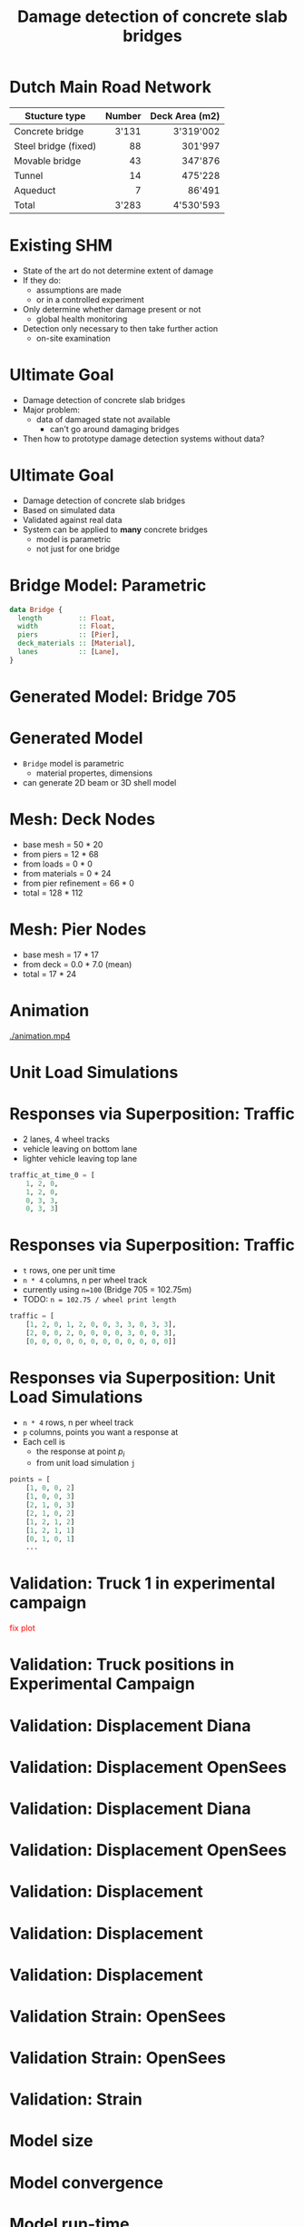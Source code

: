 #+TITLE: Damage detection of concrete slab bridges
#+OPTIONS: toc:nil

* Dutch Main Road Network
| Stucture type        | Number | Deck Area (m2) |
|----------------------+--------+----------------|
|                      |    <r> |            <r> |
| Concrete bridge      |  3'131 |      3'319'002 |
| Steel bridge (fixed) |     88 |        301'997 |
| Movable bridge       |     43 |        347'876 |
| Tunnel               |     14 |        475'228 |
| Aqueduct             |      7 |         86'491 |
|----------------------+--------+----------------|
| Total                |  3'283 |      4'530'593 |
* Existing SHM
- State of the art do not determine extent of damage
- If they do:
  - assumptions are made
  - or in a controlled experiment
- Only determine whether damage present or not
  - global health monitoring
- Detection only necessary to then take further action
  - on-site examination
* Ultimate Goal
- Damage detection of concrete slab bridges
- Major problem:
  - data of damaged state not available
    - can't go around damaging bridges
- Then how to prototype damage detection systems without data?
* Ultimate Goal
- Damage detection of concrete slab bridges
- Based on simulated data
- Validated against real data
- System can be applied to **many** concrete bridges
  - model is parametric
  - not just for one bridge
* Bridge Model: Parametric
#+BEGIN_SRC haskell
data Bridge {
  length         :: Float,
  width          :: Float,
  piers          :: [Pier],
  deck_materials :: [Material],
  lanes          :: [Lane],
}
#+END_SRC
* Generated Model: Bridge 705
[[./cloud-zoom.png]]
* Generated Model
- =Bridge= model is parametric
  - material propertes, dimensions
- can generate 2D beam or 3D shell model
* Mesh: Deck Nodes
  - base mesh  = 50 * 20
  - from piers = 12 * 68
  - from loads = 0 * 0
  - from materials = 0 * 24
  - from pier refinement = 66 * 0
  - total = 128 * 112
* Mesh: Pier Nodes
  - base mesh  = 17 * 17
  - from deck = 0.0 * 7.0 (mean)
  - total = 17 * 24
* Animation
[[./animation.mp4]]
* Unit Load Simulations
[[./ils.png]]
* Responses via Superposition: Traffic
- 2 lanes, 4 wheel tracks
- vehicle leaving on bottom lane
- lighter vehicle leaving top lane
#+BEGIN_SRC python
traffic_at_time_0 = [
    1, 2, 0,
    1, 2, 0,
    0, 3, 3,
    0, 3, 3]
#+END_SRC
* Responses via Superposition: Traffic
- =t= rows, one per unit time
- =n * 4= columns, n per wheel track
- currently using ~n=100~ (Bridge 705 = 102.75m)
- TODO: ~n = 102.75 / wheel print length~
#+BEGIN_SRC python
traffic = [
    [1, 2, 0, 1, 2, 0, 0, 3, 3, 0, 3, 3],
    [2, 0, 0, 2, 0, 0, 0, 0, 3, 0, 0, 3],
    [0, 0, 0, 0, 0, 0, 0, 0, 0, 0, 0, 0]]
#+END_SRC
* Responses via Superposition: Unit Load Simulations
- =n * 4= rows, n per wheel track
- =p= columns, points you want a response at
- Each cell is
  - the response at point $p_i$
  - from unit load simulation =j=
#+BEGIN_SRC python
points = [
    [1, 0, 0, 2]
    [1, 0, 0, 3]
    [2, 1, 0, 3]
    [2, 1, 0, 2]
    [1, 2, 1, 2]
    [1, 2, 1, 1]
    [0, 1, 0, 1]
    ...
#+END_SRC
* Validation: Truck 1 in experimental campaign
\textcolor{red}{fix plot}
[[../nov-presentation/wagen1.png]]
* Validation: Truck positions in Experimental Campaign
[[../nov-presentation/truck-pos.png]]
* Validation: Displacement Diana
[[./diana-a.png]]
* Validation: Displacement OpenSees
[[./opensees-a.png]]
* Validation: Displacement Diana
[[./diana-b.png]]
* Validation: Displacement OpenSees
[[./opensees-b.png]]
* Validation: Displacement
[[./displa-0.png]]
* Validation: Displacement
[[./displa-1.png]]
* Validation: Displacement
#+ATTR_LATEX: :width 0.5\textwidth
[[./regression-displa.png]]
* Validation Strain: OpenSees
[[./strain-a.png]]
* Validation Strain: OpenSees
[[./strain-b.png]]
* Validation: Strain
#+ATTR_LATEX: :width 0.5\textwidth
[[./regression-strain.png]]
* Model size
[[./model-size.png]]
* Model convergence
[[./min-max.png]]
* Model run-time
[[./run-time.png]]
* Pier Settlement
[[./pier-1.png]]
* Pier Settlement
[[./pier-2.png]]
* Pier Settlement
[[./pier-3.png]]
* Crack Zone
- Young's modulus ~*= 1/3~
[[./cloud-crack-1-zoom.png]]
* Crack Zone
[[./cloud-crack-2-zoom.png]]
* Sydney Harbour Bridge
[[./shb.png]]
* Baseline Detection
- "baseline" as in
  - compares to a previous baseline (snapshot)
  - baseline method to compare methods to
* Baseline Detection
- at a point in time, record snapshot
- compare each sensor to each sensor: ~C0_pi_pj~
[[./pairwise-1.png]]
* Baseline Detection
- at a later time
- compare each sensor to each sensor: ~C1_pi_pj~
[[./pairwise-2.png]]
* Baseline Detection
- determine difference between snapshots
- ~D_pi_pj = | C0_pi_pj - C1_pi_pj |~
[[./pairwise-3.png]]
* Baseline Detection
- map ~D_pi_pj~ to sensor positions
[[./pairwise-4.png]]
* December - February
- December Remainder
  - Model agreement
  - Temperature in model
  - First ML-based damage experiment
- January/February
  - Further classification...
* Questions for You
- Data on passenger vehicles?
  - Axles distances and weights
- Typical size and position of crack zones?
  - Concrete slab bridges
- Convinced by 5 variables for classification experiments?
  - vehicle loading
  - temperature load
  - pier settlement
  - cracked concrete
  - sensor noise
- What needs better explaining in this presentation?
